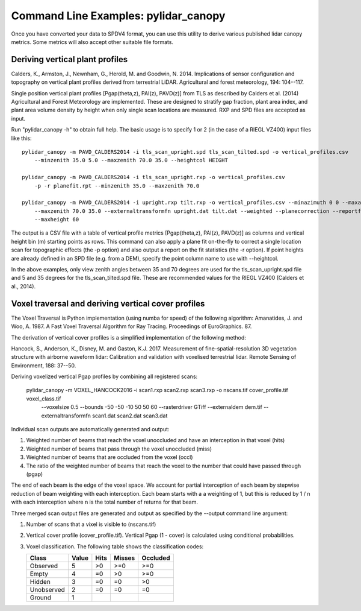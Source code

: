 =====================================
Command Line Examples: pylidar_canopy
=====================================

Once you have converted your data to SPDV4 format, you can use this
utility to derive various published lidar canopy metrics. Some metrics will also 
accept other suitable file formats.

--------------------------------
Deriving vertical plant profiles
--------------------------------

Calders, K., Armston, J., Newnham, G., Herold, M. and Goodwin, N. 2014. Implications of sensor configuration and topography on vertical plant profiles derived from terrestrial LiDAR. Agricultural and forest meteorology, 194: 104--117.

Single position vertical plant profiles [Pgap(theta,z), PAI(z), PAVD(z)] from 
TLS as described by Calders et al. (2014) Agricultural and Forest 
Meteorology are implemented. These are designed to stratify gap fraction, 
plant area index, and plant area volume density by height when only
single scan locations are measured. RXP and SPD files are accepted as input.

Run "pylidar_canopy -h" to obtain full help. The basic usage is to specify 
1 or 2 (in the case of a RIEGL VZ400) input files like this::

    pylidar_canopy -m PAVD_CALDERS2014 -i tls_scan_upright.spd tls_scan_tilted.spd -o vertical_profiles.csv
        --minzenith 35.0 5.0 --maxzenith 70.0 35.0 --heightcol HEIGHT

    pylidar_canopy -m PAVD_CALDERS2014 -i tls_scan_upright.rxp -o vertical_profiles.csv
        -p -r planefit.rpt --minzenith 35.0 --maxzenith 70.0

    pylidar_canopy -m PAVD_CALDERS2014 -i upright.rxp tilt.rxp -o vertical_profiles.csv --minazimuth 0 0 --maxazimuth 0 0 --minzenith 35.0 5.0 
        --maxzenith 70.0 35.0 --externaltransformfn upright.dat tilt.dat --weighted --planecorrection --reportfile report.rpt --minheight -10
        --maxheight 60

The output is a CSV file with a table of vertical profile metrics [Pgap(theta,z), PAI(z), PAVD(z)] 
as columns and vertical height bin (m) starting points as rows. This command can also apply a 
plane fit on-the-fly to correct a single location scan for topographic effects (the -p option) 
and also output a report on the fit statistics (the -r option). If point heights are already 
defined in an SPD file (e.g. from a DEM), specify the point column name to use with --heightcol.

In the above examples, only view zenith angles between 35 and 70 degrees are used for the 
tls_scan_upright.spd file and 5 and 35 degrees for the tls_scan_tilted.spd file. These are 
recommended values for the RIEGL VZ400 (Calders et al., 2014).


----------------------------------------------------
Voxel traversal and deriving vertical cover profiles
----------------------------------------------------

The Voxel Traversal is Python implementation (using numba for speed) of the following algorithm:
Amanatides, J. and Woo, A. 1987. A Fast Voxel Traversal Algorithm for Ray Tracing. Proceedings of EuroGraphics. 87. 

The derivation of vertical cover profiles is a simplified implementation of the following method:

Hancock, S., Anderson, K., Disney, M. and Gaston, K.J. 2017. Measurement of fine-spatial-resolution 3D vegetation structure with airborne waveform lidar: Calibration and validation with voxelised terrestrial lidar. Remote Sensing of Environment, 188: 37--50.

Deriving voxelized vertical Pgap profiles by combining all registered scans:

    pylidar_canopy -m VOXEL_HANCOCK2016 -i scan1.rxp scan2.rxp scan3.rxp -o nscans.tif cover_profile.tif voxel_class.tif 
        --voxelsize 0.5 --bounds -50 -50 -10 50 50 60 --rasterdriver GTiff --externaldem dem.tif 
        --externaltransformfn scan1.dat scan2.dat scan3.dat 


Individual scan outputs are automatically generated and output:

1. Weighted number of beams that reach the voxel unoccluded and have an interception in that voxel (hits)
2. Weighted number of beams that pass through the voxel unoccluded (miss)
3. Weighted number of beams that are occluded from the voxel (occl)
4. The ratio of the weighted number of beams that reach the voxel to the number that could have passed through (pgap)

The end of each beam is the edge of the voxel space. We account for partial interception of each beam by stepwise reduction of beam weighting with each interception. Each beam starts with a a weighting of 1, but this is reduced by 1 / n with each interception where n is the total number of returns for that beam.

Three merged scan output files are generated and output as specified by the --output command line argument:

1. Number of scans that a vixel is visible to (nscans.tif)
2. Vertical cover profile (cover_profile.tif). Vertical Pgap (1 - cover) is calculated using conditional probabilities.
3. Voxel classification. The following table shows the classification codes:
   
   +-------------+-------+------+--------+----------+ 
   | Class       | Value | Hits | Misses | Occluded |
   +=============+=======+======+========+==========+ 
   | Observed    | 5     | >0   | >=0    | >=0      |
   +-------------+-------+------+--------+----------+ 
   | Empty       | 4     | =0   | >0     | >=0      |
   +-------------+-------+------+--------+----------+ 
   | Hidden      | 3     | =0   | =0     | >0       |
   +-------------+-------+------+--------+----------+ 
   | Unobserved  | 2     | =0   | =0     | =0       |
   +-------------+-------+------+--------+----------+ 
   | Ground      | 1     |      |        |          |
   +-------------+-------+------+--------+----------+ 


